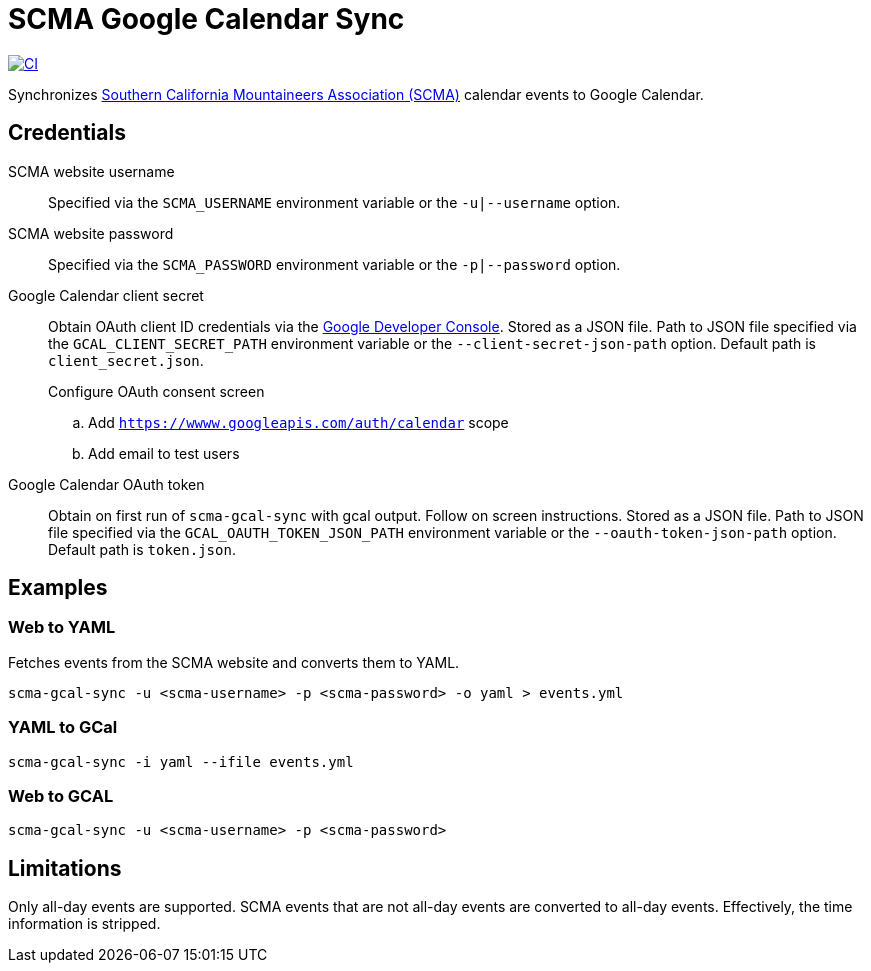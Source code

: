 = SCMA Google Calendar Sync

[link=https://github.com/rfdonnelly/scma-gcal-sync/actions/workflows/ci.yml]
image::https://github.com/rfdonnelly/scma-gcal-sync/actions/workflows/ci.yml/badge.svg[CI]

Synchronizes link:https://rockclimbing.org[Southern California Mountaineers Association (SCMA)] calendar events to Google Calendar.

== Credentials

SCMA website username::
Specified via the `SCMA_USERNAME` environment variable or the `-u|--username` option.

SCMA website password::
Specified via the `SCMA_PASSWORD` environment variable or the `-p|--password` option.

Google Calendar client secret::
Obtain OAuth client ID credentials via the link:https://console.developers.google.com[Google Developer Console].
Stored as a JSON file.
Path to JSON file specified via the `GCAL_CLIENT_SECRET_PATH` environment variable or the `--client-secret-json-path` option.
Default path is `client_secret.json`.
+
.Create a project
.Add Google Calendar API
.Create OAuth Client ID credentials
.Download OAuth Client ID JSON
.Configure OAuth consent screen
.. Add `https://wwww.googleapis.com/auth/calendar` scope
.. Add email to test users

Google Calendar OAuth token::
Obtain on first run of `scma-gcal-sync` with gcal output.
Follow on screen instructions.
Stored as a JSON file.
Path to JSON file specified via the `GCAL_OAUTH_TOKEN_JSON_PATH` environment variable or the `--oauth-token-json-path` option.
Default path is `token.json`.

== Examples

=== Web to YAML

Fetches events from the SCMA website and converts them to YAML.

 scma-gcal-sync -u <scma-username> -p <scma-password> -o yaml > events.yml

=== YAML to GCal

 scma-gcal-sync -i yaml --ifile events.yml

=== Web to GCAL

 scma-gcal-sync -u <scma-username> -p <scma-password>

== Limitations

Only all-day events are supported.
SCMA events that are not all-day events are converted to all-day events.
Effectively, the time information is stripped.
